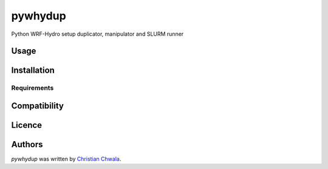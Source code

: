 pywhydup
========

.. image:: https://img.shields.io/pypi/v/pywhydup.svg
    :target: https://pypi.python.org/pypi/pywhydup
    :alt: Latest PyPI version

.. image:: https://travis-ci.org/borntyping/cookiecutter-pypackage-minimal.png
   :target: https://travis-ci.org/borntyping/cookiecutter-pypackage-minimal
   :alt: Latest Travis CI build status

Python WRF-Hydro setup duplicator, manipulator and SLURM runner

Usage
-----

Installation
------------

Requirements
^^^^^^^^^^^^

Compatibility
-------------

Licence
-------

Authors
-------

`pywhydup` was written by `Christian Chwala <christian.chwala@kit.edu>`_.
